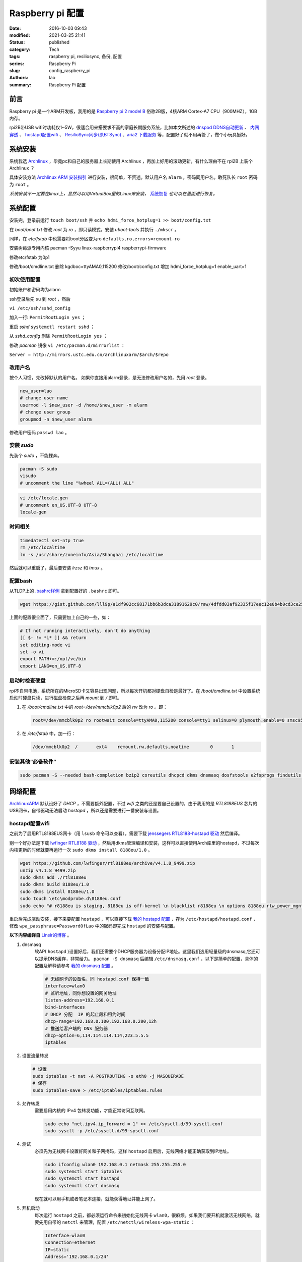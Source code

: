 Raspberry pi 配置
#################
:date: 2016-10-03 09:43
:modified: 2021-03-25 21:41
:status: published
:category: Tech
:tags: raspberry pi, resiliosync, 备份, 配置
:series: Raspberry Pi
:slug: config_raspberry_pi
:authors: lao
:summary: Raspberry Pi 配置

前言
====

Raspberry pi 是一个ARM开发板，我用的是 `Raspberry pi 2 model B`_ 俗称2B版，4核ARM Cortex-A7 CPU（900MHZ），1GB内存。

rpi2B带USB wifi时功耗仅1~5W，很适合用来搭要求不高的家庭长期服务系统，比如本文所述的 `dnspod DDNS自动更新`_ 、 `内网穿透`_ 、 `hostapd配置wifi`_ 、 `ResilioSync同步(原BTSync)`_ 、`aria2 下载服务`_ 等，配置好了就不用再管了，做个小玩具挺好。


系统安装
========

系统我选 Archlinux_ ，毕竟pc和自己的服务器上长期使用 Archlinux ，再加上好用的滚动更新，有什么理由不在 rpi2B 上装个 Archlinux ？

具体安装方法 `Archlinux ARM 安装指引`_ 进行安装，很简单，不赘述。默认用户名 ``alarm`` ，密码同用户名。敢死队长 ``root`` 密码为 ``root`` 。

*系统安装不一定要在linux上，显然可以用VirtualBox里的Linux来安装，* 系统恢复_ *也可以在里面进行恢复。*

系统配置
========

安装完，登录前运行 ``touch boot/ssh`` 并 ``echo hdmi_force_hotplug=1 >> boot/config.txt``

在 `boot/boot.txt` 修改 `root` 为 `ro` ，即只读模式，安装 `uboot-tools` 并执行 ``./mkscr`` 。

同样，在 `etc/fstab` 中也需要将boot分区变为ro ``defaults,ro,errors=remount-ro``

安装树莓派专用内核 pacman -Syyu linux-raspberrypi4 raspberrypi-firmware

修改etc/fstab 为0p1

修改/boot/cmdline.txt 删除 kgdboc=ttyAMA0,115200
修改/boot/config.txt 增加 hdmi_force_hotplug=1 enable_uart=1

初次使用配置
------------

初始账户和密码均为alarm

ssh登录后先 ``su`` 到 `root` ，然后

``vi /etc/ssh/sshd_config``

加入一行: ``PermitRootLogin yes`` ；

重启 `sshd` ``systemctl restart sshd`` ；

从 `sshd_config` 删除 ``PermitRootLogin yes`` ；


修改 `pacman` 镜像 ``vi /etc/pacman.d/mirrorlist`` ：

``Server = http://mirrors.ustc.edu.cn/archlinuxarm/$arch/$repo``

改用户名
---------

按个人习惯，先改掉默认的用户名。
如果你直接用alarm登录，是无法修改用户名的，先用 `root` 登录。

.. code-block:: bash

    new_user=lao
    # change user name
    usermod -l $new_user -d /home/$new_user -m alarm
    # chenge user group
    groupmod -n $new_user alarm

修改用户密码 ``passwd lao`` 。

安装 `sudo`
-----------

先装个 `sudo` ，不能裸奔。

.. code-block:: bash

    pacman -S sudo
    visudo
    # uncomment the line "%wheel ALL=(ALL) ALL"

.. code-block:: bash

    vi /etc/locale.gen
    # uncomment en_US.UTF-8 UTF-8
    locale-gen

时间相关
---------

.. code-block:: bash

    timedatectl set-ntp true
    rm /etc/localtime
    ln -s /usr/share/zoneinfo/Asia/Shanghai /etc/localtime

然后就可以重启了，最后要安装 `lrzsz` 和 `tmux` 。

配置bash
---------

从TLDP上的 `.bashrc样例`_ 拿到配置好的 ``.bashrc`` 即可。

.. code-block:: bash

   wget https://gist.github.com/lll9p/a1df902cc68171bb6b3dca31891629c0/raw/4dfdd03af92335f17eec12e0b4b0cd3ce2584eaf/.bash .bashrc

上面的配置很全面了，只需要加上自己的一些，如：

.. code-block:: bash

    # If not running interactively, don't do anything
    [[ $- != *i* ]] && return
    set editing-mode vi
    set -o vi
    export PATH+=:/opt/vc/bin
    export LANG=en_US.UTF-8

启动时检查硬盘
---------------

rpi不自带电池，系统所在的MicroSD卡又容易出现问题，所以每次开机都对硬盘自检是最好了。在 `/boot/cmdline.txt` 中设置系统启动时硬盘只读，进行磁盘检查之后再 `mount` 到 `/` 即可。

#. 在 `/boot/cmdline.txt` 中的 `root=/dev/mmcblk0p2` 后的 `rw` 改为 `ro` 。即：

   .. code-block:: console

       root=/dev/mmcblk0p2 ro rootwait console=ttyAMA0,115200 console=tty1 selinux=0 plymouth.enable=0 smsc95xx.turbo_mode=N dwc_otg.lpm_enable=0 kgdboc=ttyAMA0,115200 elevator=noop

#. 在 `/etc/fstab` 中，加一行：

   .. code-block:: console

        /dev/mmcblk0p2  /       ext4    remount,rw,defaults,noatime        0       1

安装其他“必备软件”
-------------------

.. code-block:: console

    sudo pacman -S --needed bash-completion bzip2 coreutils dhcpcd dkms dnsmasq dosfstools e2fsprogs findutils gawk gcc gcc-libs gzip hostapd less lrzsz p7zip rp-pppoe sudo sysfsutils tmux unzip vim watchdog wireless_tools wiringpi wpa_supplicant alsa-firmware alsa-utils aria2 cblas dkms dnsmasq hdf5 hdparm lapack moc rng-tools samba wget which wqy-zenhei mldonkey


网络配置
========

`ArchlinuxARM`_ 默认设好了 `DHCP` ，不需要额外配置，不过 `wifi` 之类的还是要自己设置的，由于我用的是 `RTL8188EUS` 芯片的USB网卡，自带驱动无法启动 `hostapd` ，所以还是需要进行一番安装与设置。

hostapd配置wifi
----------------

之前为了启用RTL8188EUS网卡（用 ``lsusb`` 命令可以查看），需要下载 `jenssegers RTL8188-hostapd 驱动`_ 然后编译。

别一个好办法是下载 `lwfinger RTL8188 驱动`_ ，然后用dkms管理编译和安装，这样可以直接使用Arch库里的hostapd，不过每次内核更新的时候就要再运行一次 ``sudo dkms install 8188eu/1.0`` 。

.. code-block:: bash

    wget https://github.com/lwfinger/rtl8188eu/archive/v4.1.8_9499.zip
    unzip v4.1.8_9499.zip
    sudo dkms add ./rtl8188eu
    sudo dkms build 8188eu/1.0
    sudo dkms install 8188eu/1.0
    sudo touch \etc\modprobe.d\8188eu.conf
    sudo echo "# r8188eu is staging, 8188eu is off-kernel \n blacklist r8188eu \n options 8188eu rtw_power_mgnt=0 rtw_enusbss=0" > \etc\modprobe.d\8188eu.conf


重启后完成驱动安装，接下来要配置 ``hostapd`` ，可以直接下载 `我的 hostapd 配置`_ ，存为 ``/etc/hostapd/hostapd.conf`` ，修改 ``wpa_passphrase=PasswordOfLao`` 中的密码即完成 ``hostapd`` 的安装与配置。

**以下内容编译自** `Linsir的博客`_ 。

#. dnsmasq
    软AP( ``hostapd`` )设置好后，我们还需要个DHCP服务器为设备分配IP地址。这里我们选用轻量级的dnsmasq,它还可以提示DNS缓存，非常给力。
    ``pacman -S dnsmasq`` 后编辑 ``/etc/dnsmasq.conf`` ，以下是简单的配置，具体的配置及解释请参考 `我的 dnsmasq 配置`_ 。

    .. code-block:: config

       # 无线网卡的设备名，同 hostapd.conf 保持一致
       interface=wlan0
       # 监听地址，同你想设置的网关地址
       listen-address=192.168.0.1
       bind-interfaces
       # DHCP 分配  IP 的起止段和租约时间
       dhcp-range=192.168.0.100,192.168.0.200,12h
       # 推送给客户端的 DNS 服务器
       dhcp-option=6,114.114.114.114,223.5.5.5
       iptables

#. 设置流量转发

   .. code-block:: console

       # 设置
       sudo iptables -t nat -A POSTROUTING -o eth0 -j MASQUERADE
       # 保存
       sudo iptables-save > /etc/iptables/iptables.rules

#. 允许转发
    需要启用内核的 IPv4 包转发功能，才能正常访问互联网。

    .. code-block:: console

         sudo echo "net.ipv4.ip_forward = 1" >> /etc/sysctl.d/99-sysctl.conf
         sudo sysctl -p /etc/sysctl.d/99-sysctl.conf

#. 测试
    必须先为无线网卡设置好网关和子网掩码，这样 ``hostapd`` 启用后，无线网络才能正确获取到IP地址。

    .. code-block:: console

         sudo ifconfig wlan0 192.168.0.1 netmask 255.255.255.0
         sudo systemctl start iptables
         sudo systemctl start hostapd
         sudo systemctl start dnsmasq

    现在就可以用手机或者笔记本连接，就能获得地址并能上网了。

#. 开机启动
    每次运行 ``hostapd`` 之前，都必须运行命令来初始化无线网卡 ``wlan0``，很麻烦。如果我们要开机就激活无线网络，就要先用自带的 ``netctl`` 来管理，配置 ``/etc/netctl/wireless-wpa-static`` ：

    .. code-block:: config

      Interface=wlan0
      Connection=ethernet
      IP=static
      Address='192.168.0.1/24'
      #Gateway='192.168.0.1'
      SkipNoCarrier=yes
      ExecUpPost='iptables-restore < /etc/iptables/iptables.rules &&echo 1 >/proc/sys/net/ipv4/ip_forward'

    设置开机启动：

    .. code-block:: console

      sudo netctl enable wireless-wpa-static
      sudo systemctl enable iptables hostapd dnsmasq

#. PPPOE
    我的 ``rpi`` 是连路由的，倒不用拨号，若是不用路由，就需要 ``pppoe`` 拨号了。

    .. code-block:: console

      sudo pacman -S rp-pppoe
      sudo pppoe-setup # 设置 拨号帐户、密码等
      sudo systemctl enable adsl

#. iptables
    我们需要再次配置 iptables，让网络流量得以穿透 PPPOE 隧道。

    .. code-block:: console

        sudo iptables -t nat -A POSTROUTING -o ppp0 -j MASQUERADE
        sudo iptables-save > /etc/iptables/iptables.rules

最后重启，一个无线路由器就成功了。Enjoy it.

dnspod DDNS自动更新
-------------------

请参考 `ddns自动更新`_ 。

内网穿透
-------------

有时候公司内网需要在外访问，这时最好用的就是内网穿透工具了，这里推荐 `frp`_ ，`ngrok`_ 也可用 。

frp
....

`frp`_ 是一个开源的网罗穿透工具，下载 `linux_arm` 的release即可。

ngrok
.....

`ngrok`_ 是一个网络穿透的服务， ``ngrok 2`` 是收费服务，而 ``ngrok 1`` 则是开源的，我们可以使用 ``ngrok 1`` 。

``ngrok`` 需要编译，过程如下：

.. code-block:: console

    git clone https://github.com/inconshreveable/ngrok.git ngrok
    cd ngrok
    vim src/ngrok/log/logger.go
    # 第五行import中的 log 包，改为：log "github.com/keepeye/log4go"
    # 为根域名生成证书
    export NGROK_DOMAIN="laolilin.com"
    openssl genrsa -out rootCA.key 2048
    openssl req -x509 -new -nodes -key rootCA.key -subj "/CN=$NGROK_DOMAIN" -days 5000 -out rootCA.pem
    openssl genrsa -out device.key 2048
    openssl req -new -key device.key -subj "/CN=$NGROK_DOMAIN" -out device.csr
    openssl x509 -req -in device.csr -CA rootCA.pem -CAkey rootCA.key -CAcreateserial -out device.crt -days 5000
    yes | cp rootCA.pem assets/client/tls/ngrokroot.crt
    yes | cp device.crt assets/server/tls/snakeoil.crt
    yes | cp device.key assets/server/tls/snakeoil.key
    # 指定编译的环境变量: linux
    GOOS=linux GOARCH=amd64
    make release-server release-client
    # Raspberry pi
    GOOS=linux GOARCH=arm
    make release-server release-client
    # windows
    GOOS=windows GOARCH=386
    make release-server release-client

编译完成后在 ``./bin/`` 下找到 ``ngrokd`` 及 ``ngrok`` 。
 ``sudo cp ./bin/arm/{ngrokd,snakeoil.crt,snakeoil.key} /usr/local/sbin/`` ，然后开一个专用的ngrok用户，及专用 ``pid`` 文件。

.. code-block:: bash

   # add ngrok user without home dir and cannot login
   sudo useradd --shell /bin/nologin --no-create-home --user-group ngrok
   # create an empty ngrok directory on /var/run using systemd or ngrok cannot create pid file
   sudo echo 'd /var/run/rslsync 0755 ngrok ngrok' > /usr/lib/tmpfiles.d/ngrok.conf

另存下面的代码为 ``/usr/lib/systemd/system/ngrok-server.service`` ，并启用之： ``sudo systemctl enable ngrok-server``  。

.. code-block:: config
    #filepath:/usr/lib/systemd/system/ngrok-server.service
    [Unit]
    Description=ngrok-server
    After=network.target

    [Service]
    Type=simple
    User=ngrok
    Group=ngrok
    ExecStart=/usr/local/sbin/ngrokd -log-level="ERROR" -tlsKey=/usr/local/sbin/snakeoil.key -tlsCrt=/usr/local/sbin/snakeoil.crt -domain=laolilin.com -httpAddr=:8888 -httpsAddr=:8081
    PIDFile=/var/run/ngrok/ngrokd.pid
    Restart=always

    [Install]
    WantedBy=multi-user.target

把以下内容存为 ``ngrok.conf`` 。

.. code-block:: config

   server_addr: "rpi.laolilin.com:4443"
   trust_host_root_certs: false
   tunnels:
     jupyter:
       remote_port: 8889
       proto:
         tcp: "8889"
     rdp:
       remote_port: 9000
       proto:
         tcp: "3389"

最后，在内网电脑上执行命令： ``ngrok.exe -config=ngrok.conf start jupyter rdp`` （或放入 ``计划任务`` 中），即可在外网访问内网的 ``远程桌面`` 及 ``jupyter notebook`` 。

系统备份与恢复
==============

辛辛苦苦安装并配置好的系统因各种原因（比如 `我删过/`_ ）丢失或损坏，如果此时有一份备份，那是最好不过的了。

系统与配置备份
--------------

在这里我用 ``tar`` 命令来按日备份系统，并排除掉一些动态的系统目录。

当然了有时候并不用备份整个系统，只要备份修改过的配置文件即可，毕竟全系统备份很耗时。

+----------+--------+----------+
| 备份项目 | 全系统 | 仅配置   |
+----------+--------+----------+
| 耗时     | 2.5min | 20second |
+----------+--------+----------+

在 ``.bashrc`` 下加两句 ``alias`` 即可。

.. code-block:: bash

    alias backup_system="sudo tar --exclude=/{dev,lost+found,mnt,proc,run,sys,tmp,var/lib/pacman} --exclude=/home/python/{venv,PyNote,.cache,.viminfo,.theano,.ipython,.local} --exclude=/home/user/{.cache,.vimtmp,moc,.config/cmus} --exclude=/home/git/repos --xattrs -cpzf /mnt/MHDD/system_backup/backup-`date +%Y-%m-%d`.tgz /"
    alias backup_system_config="sudo tar --xattrs -cpzf /mnt/MHDD/system_backup/backup-config-`date +%Y-%m-%d`.tgz \
        /boot/{cmdline.txt,config.txt} \
        /etc/{conf.d/,hostapd/,iptables/,modprobe.d/,modules-load.d/,netctl/{pppoe,wireless-wpa-static},pacman.d/mirrorlist,ppp/{ip-up.d/01-dynamicIP.sh,chap-secrets,pap-secrets,pppoe.conf},rslsync/,ssh/,systemd/user/aria2.service,sysctl.d/,samba/,wpa_supplicant/,dhcpcd.conf,dhcpcd.duid,dnsmasq.conf,fstab,group,group-,gshadow,gshadow-,hostname,locale.gen,pacman.conf,passwd,passwd-,resolv.conf,shadow,shadow-,sudoers,watchdog.conf} \
        /home/{user/{.config/aria2,.ssh,.vim,.bashrc,.toprc,.vimrc},git/{.ssh,.bashrc},python/{.config/matplotlib/,.jupyter/,.bashrc}} \
        /root/{.gnupg/,.bashrc} \
        /usr/{lib/{systemd/system/{hdparm.service,rslsync.service,ddns-update.service,ddns-update.timer,dnsmasq.service,hostapd.service,jupyter-notebook.service,ngrok-server.service,watchdog.service},tmpfiles.d/{rslsync.conf,jupyter.conf,ngrok.conf}},local/sbin/{ddns_dnspod.py,forward-ssh.sh,ngrokd,snakeoil.crt,snakeoil.key,start-jupyter-notebook}}"

系统恢复
--------

解压很简单，只要一行即可，需要注意的是，若要还原整个系统，需要把 ``/boot`` mount进“根目录里”。

.. code-block:: bash

   mkdir boot root
   sudo mount /dev/sdx1 root
   sudo mount /dev/sdx2 root/boot
   tar xvpfz backup.tgz -C root

ResilioSync同步(原BTSync)
=========================

ResilioSync_ （以下简称rslsync），也就是改名前的BTSync，基于BitTorrent协议的文件分享系统。可以用pi+rslsync来做同步服务器，我把PC上的Dropbox文件夹放rslsync中同步，实现双重备份，经一年多的使用，挺稳定的。

下载resiliosync并解压
----------------------

在Pi上插一个1.5T的移动硬盘，以下步骤可使用它来做Resiliosync的硬盘。

.. code-block:: bash

   # download & extract Resiliosync
   wget https://download-cdn.resilio.com/stable/linux-armhf/resilio-sync_armhf.tar.gz
   tar xvzf resilio-sync_armhf.tar.gz
   sudo mv rslsync /usr/local/sbin
   # mount the mobile hard disk drive
   # replace sdx with your real device name
   sudo mount /dev/sdx /mnt/MHDD

创建rslsync用户及相关配置
-------------------------

开一个专用的rslsync用户对于系统控制很有好处，可以将rslsync与其他用户隔离开来，下面的代码将创建一个 **无家目录** 且 **不能登录** 的 ``rslsync`` 用户。

.. code-block:: bash

   # add rslsync user without home dir and cannot login
   sudo useradd --shell /bin/nologin --no-create-home --user-group rslsync
   # create an empty rslsync directory on /var/run using systemd or rslsync cannot create pid file
   echo 'd /var/run/rslsync 0755 rslsync rslsync' | sudo tee /usr/lib/tmpfiles.d/rslsync.conf
   # make config file path and dump sample config to it
   sudo mkdir /etc/rslsync/
   rslsync --dump-sample-config | sudo tee /etc/rslsync/config.json

编辑 ``config.json`` ,把 ``"storage_path"`` 设成 ``"/mnt/MHDD/.sync"`` ，``"pid_file"`` 设为 ``"/var/run/rslsync/rslsync.pid"`` 。
开机启动rslsync，编辑 ``/usr/lib/systemd/system/rslsync.service`` ，为方便其他用户能读写同步的文件，需要对rslsync的umask进行设置 ``0002`` 。

.. code-block:: bash

    [Unit]
    Description=Resilio Sync
    After=mnt-MHDD.mount
    After=systemd-fsck@.service

    [Service]
    Type=forking
    User=rslsync
    Group=rslsync
    UMask=0002
    PIDFile=/var/run/rslsync/rslsync.pid
    ExecStart=/usr/local/sbin/rslsync --config /etc/rslsync/config.json
    Restart=on-abort

    [Install]
    WantedBy=multi-user.target

然后 ``sudo systemctl enable rslsync`` 即可。

aria2 下载服务
===============

#. 安装 ``aria2`` ：
   直接从 ``pacman`` 安装即可，顺手创建配置文件。

   .. code-block:: console

        sudo pacman -S aria2
        mkdir -p .config/aria2 && cd $_
        touch session.lock aria2.conf

   编辑 ``aria2.conf`` ，输入以下配置，注意把 `MYSECRET` 改成自己的token，以后在 `百度网盘导出`_ 及 `迅雷离线导出`_ 里，设置jsonrpc为 `http://token:MYSECRET@aria2server.com:6800/jsonrpc`` 即可顺利使用。

   .. code-block:: config

       # 基本配置
       # 下载目录
       dir=/mnt/DISKOFLAO/Downloads
       # 下载从这个文件中找到的urls, 需自己建立这个文件
       # touch /home/pi/.aria2/aria2.session
       input-file=/home/lao/.config/aria2/session.lock
       # 最大同时下载任务数，默认 5
       #max-concurrent-downloads=5
       # 断点续传，只适用于 HTTP(S)/FTP
       continue=true
       log-level=error
       # HTTP/FTP 配置
       # 关闭连接如果下载速度等于或低于这个值，默认 0
       #lowest-speed-limit=0
       # 对于每个下载在同一个服务器上的连接数，默认 1
       max-connection-per-server=5
       # 每个文件最小分片大小，例如文件 20M，设置 size 为 10M, 则用2个连接下载，默认 20M
       #min-split-size=10M
       # 下载一个文件的连接数，默认 5
       #split=5
       # BT 特殊配置
       # 启用本地节点查找，默认 false
       bt-enable-lpd=true
       # 指定最大文件数对于每个 bt 下载，默认 100
       #bt-max-open-files=100
       # 单种子最大连接数，默认 55
       #bt-max-peers=55
       # 设置最低的加密级别，可选全连接加密 arc4，默认是头加密 plain
       #bt-min-crypto-level=plain
       # 总是使用 obfuscation handshake，防迅雷必备，默认 false
       bt-require-crypto=true
       # 如果下载的是种子文件则自动解析并下载，默认 true
       #follow-torrent=true
       # 为 BT 下载设置 TCP 端口号，确保开放这些端口，默认 6881-6999
       listen-port=65298
       #Set UDP listening port used by DHT(IPv4, IPv6) and UDP tracker
       dht-listen-port=65298
       # 整体上传速度限制，0 表示不限制，默认 0
       #max-overall-upload-limit=0
       # 每个下载上传速度限制，默认 0
       #max-upload-limit=0
       # 种子分享率大于1, 则停止做种，默认 1.0
       #seed-ratio=1
       # 做种时间大于2小时，则停止做种
       seed-time=120
       # RPC 配置
       # 开启 JSON-RPC/XML-RPC 服务，默认 false
       enable-rpc=true
       # 允许所有来源，web 界面跨域权限需要，默认 false
       rpc-allow-origin-all=true
       # 允许外部访问，默认 false
       rpc-listen-all=true
       # rpc 端口，默认 6800
       rpc-listen-port=6800
       # 设置最大的 JSON-RPC/XML-RPC 请求大小，默认 2M
       #rpc-max-request-size=2M
       # rpc 密码，可不设置
       #rpc-passwd=raspberry
       # 做种时间大于2小时，则停止做种
       seed-time=120
       # RPC 配置
       # 开启 JSON-RPC/XML-RPC 服务，默认 false
       enable-rpc=true
       # 允许所有来源，web 界面跨域权限需要，默认 false
       rpc-allow-origin-all=true
       # 允许外部访问，默认 false
       rpc-listen-all=true
       # rpc 端口，默认 6800rpc-listen-port=6800
       # 设置最大的 JSON-RPC/XML-RPC 请求大小，默认 2M
       #rpc-max-request-size=2M
       # rpc 密码，可不设置
       #rpc-passwd=raspberry
       # rpc 用户名，可不设置
       #rpc-user=aria2pi
       rpc-secret=MYSECRET
       # 高级配置
       # This is useful if you have to use broken DNS and
       # want to avoid terribly slow AAAA record lookup.
       # 默认 false
       disable-ipv6=true
       # 指定文件分配方法，预分配能有效降低文件碎片，提高磁盘性能，缺点是预分配时间稍长
       # 如果使用新的文件系统，例如 ext4 (with extents support), btrfs, xfs or NTFS(MinGW build only), falloc 是最好的选择
       # 如果设置为 none，那么不预先分配文件空间，默认 prealloc
       file-allocation=prealloc
       # 整体下载速度限制，默认 0
       #max-overall-download-limit=0
       # 每个下载下载速度限制，默认 0
       #max-download-limit=0
       # 保存错误或者未完成的下载到这个文件
       # 和基本配置中的 input-file 一起使用，那么重启后仍可继续下载
       save-session=/home/lao/.config/aria2/session.lock
       # 每5分钟自动保存错误或未完成的下载，如果为 0, 只有 aria2 正常退出才回保存，默认 0
       save-session-interval=300
       # 若要用于 PT 下载，需另外的配置，这里没写

#. 开机启动
    ``aria2`` 开机启动很简单，把以下代码存为 ``/etc/systemd/user/aria2.service`` ，然后 ``systemctl enable aria2.service --user`` ，即可。

   .. code-block:: config

       [Unit]
       Description=Aria2 Service
       After=mnt-MHDD.mount
       After=systemd-fsck@.service
       After=network.target

       [Service]
       Type=simple
       User=lao
       Group=lao
       UMask=0002
       PIDFile=/home/lao/.config/aria2/aria2.pid
       ExecStart=/usr/bin/aria2c --check-certificate=false --enable-rpc=true --rpc-listen-all=true --rpc-allow-origin-all=true --rpc-secret=passwd --save-session /home/lao/.config/aria2/session.lock --input-file /home/lao/.config/aria2/session.lock --conf-path=/home/lao/.config/aria2/aria2.conf
       Restart=on-abort

       [Install]
       WantedBy=multi-user.target

mldonkey 安装

samba 安装
smbpasswd -a lao

.. _Archlinux: https://www.archlinux.org
.. _`Archlinux ARM 安装指引`: https://archlinuxarm.org/platforms/armv7/broadcom/raspberry-pi-2
.. _`Raspberry pi 2 model B`: https://www.raspberrypi.org/products/raspberry-pi-2-model-b/
.. _`.bashrc样例`: http://www.tldp.org/LDP/abs/html/sample-bashrc.html
.. _`我删过/`: https://www.v2ex.com/t/309375
.. _`ArchlinuxARM`: https://archlinuxarm.org/
.. _`jenssegers RTL8188-hostapd 驱动`: https://github.com/jenssegers/RTL8188-hostapd
.. _`lwfinger RTL8188 驱动`: https://github.com/lwfinger/rtl8188eu/tree/v4.1.8_9499
.. _`我的 hostapd 配置`: https://gist.github.com/lll9p/907acbb39c1f4a08f2e0b5aa7a80bede
.. _`我的 dnsmasq 配置`: https://gist.github.com/lll9p/2cdf7e27a663fd5c615d6fc49ca511a8
.. _`ddns自动更新`: //blog.laolilin.com/posts/2016/10/dnspod_ddns_auto_update.html
.. _`Linsir的博客`: https://linsir.org/post/Raspberry_Pi_Wifi_Router
.. _ResilioSync: https://www.resilio.com/
.. _`ngrok`: http://www.ngrok.com
.. _`frp`: https://github.com/fatedier/frp
.. _`百度网盘导出`: https://github.com/acgotaku/BaiduExporter
.. _`迅雷离线导出`: https://github.com/binux/ThunderLixianExporter
